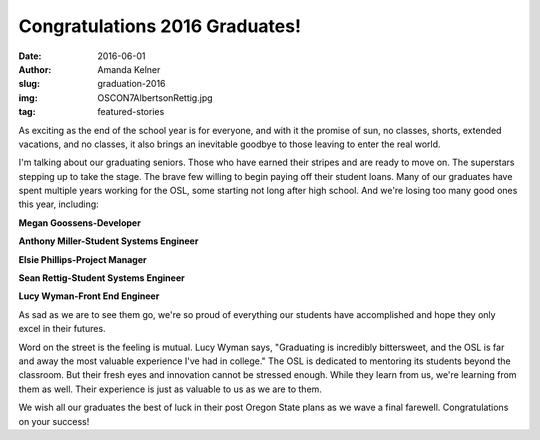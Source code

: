 Congratulations 2016 Graduates!
-------------------------------
:date: 2016-06-01
:author: Amanda Kelner
:slug: graduation-2016
:img: OSCON7AlbertsonRettig.jpg
:tag: featured-stories

As exciting as the end of the school year is for everyone, and with it the
promise of sun, no classes, shorts, extended vacations, and no classes, it also
brings an inevitable goodbye to those leaving to enter the real world.

.. image:: /images/AnthonyMiller.jpg
  :scale: 100%
  :align: center
  :alt: Anthony Miller, Student Systems Engineer

I'm talking about our graduating seniors. Those who have earned their stripes
and are ready to move on. The superstars stepping up to take the stage. The
brave few willing to begin paying off their student loans. Many of our graduates
have spent multiple years working for the OSL, some starting not long after high
school. And we're losing too many good ones this year, including:

.. image:: /images/MeganGoossens.jpg
  :scale: 100%
  :align: left
  :alt: Megan Goossens, Developer

**Megan Goossens-Developer**

.. image:: /images/ephillips.jpg
  :scale: 50%
  :align: right
  :alt: Elsie Phillips, Project Manager

**Anthony Miller-Student Systems Engineer**

**Elsie Phillips-Project Manager**

**Sean Rettig-Student Systems Engineer**

**Lucy Wyman-Front End Engineer**

As sad as we are to see them go, we're so proud of everything our students have
accomplished and hope they only excel in their futures.

.. image:: /images/LucyWyman.jpg
  :scale: 100%
  :align: right
  :alt: Lucy Wyman, Front End Engineer

Word on the street is the feeling is mutual. Lucy Wyman says, "Graduating is
incredibly bittersweet, and the OSL is far and away the most valuable experience
I've had in college." The OSL is dedicated to mentoring its students beyond the
classroom. But their fresh eyes and innovation cannot be stressed enough. While
they learn from us, we're learning from them as well. Their experience is just
as valuable to us as we are to them.

We wish all our graduates the best of luck in their post Oregon State plans as
we wave a final farewell. Congratulations on your success!
